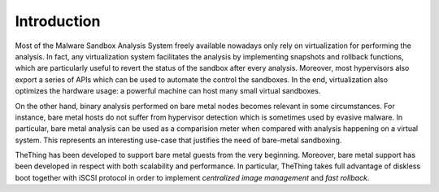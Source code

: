 .. _multitier_baremetal:

Introduction
============
Most of the Malware Sandbox Analysis System freely available nowadays only rely on virtualization for performing the analysis.
In fact, any virtualization system facilitates the analysis by implementing snapshots and rollback functions, which are particularly useful to revert the status of the sandbox after every analysis.
Moreover, most hypervisors also export a series of APIs which can be used to automate the control the sandboxes.
In the end, virtualization also optimizes the hardware usage: a powerful machine can host many small virtual sandboxes.

On the other hand, binary analysis performed on bare metal nodes becomes relevant in some circumstances.
For instance, bare metal hosts do not suffer from hypervisor detection which is sometimes used by evasive malware.
In particular, bare metal analysis can be used as a comparision meter when compared with analysis happening on a virtual system.
This represents an interesting use-case that justifies the need of bare-metal sandboxing.

TheThing has been developed to support bare metal guests from the very beginning.
Moreover, bare metal support has been developed in respect with both scalability and performance.
In particular, TheThing takes full advantage of diskless boot together with iSCSI protocol in order to implement *centralized image management* and *fast rollback*.
